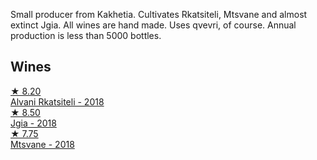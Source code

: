Small producer from Kakhetia. Cultivates Rkatsiteli, Mtsvane and almost extinct Jgia. All wines are hand made. Uses qvevri, of course. Annual production is less than 5000 bottles.

** Wines

#+begin_export html
<div class="flex-container">
  <a class="flex-item flex-item-left" href="/wines/f315c7e4-18d2-4508-ac31-4198302b44aa.html">
    <img class="flex-bottle" src="/images/f3/15c7e4-18d2-4508-ac31-4198302b44aa/2021-11-14-12-43-37-D91B710E-1CC8-4FAA-8388-6672F46A9FC2-1-105-c@512.webp"></img>
    <section class="h">★ 8.20</section>
    <section class="h text-bolder">Alvani Rkatsiteli - 2018</section>
  </a>

  <a class="flex-item flex-item-right" href="/wines/5dc6ba4f-1e46-4feb-8b6e-4ab6ae31a614.html">
    <img class="flex-bottle" src="/images/5d/c6ba4f-1e46-4feb-8b6e-4ab6ae31a614/2021-11-14-12-42-00-A92D013B-A1FB-4126-9235-AC856848BEDE-1-105-c@512.webp"></img>
    <section class="h">★ 8.50</section>
    <section class="h text-bolder">Jgia - 2018</section>
  </a>

  <a class="flex-item flex-item-left" href="/wines/b01296a9-e09c-4241-9cf8-789fd4acfa8b.html">
    <img class="flex-bottle" src="/images/b0/1296a9-e09c-4241-9cf8-789fd4acfa8b/2021-05-26-09-09-29-3FF9E1CB-3808-42C8-82D3-505C665A5802-1-105-c@512.webp"></img>
    <section class="h">★ 7.75</section>
    <section class="h text-bolder">Mtsvane - 2018</section>
  </a>

</div>
#+end_export
